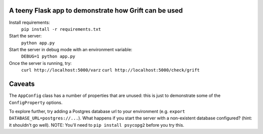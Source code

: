 A teeny Flask app to demonstrate how Grift can be used
~~~~~~~~~~~~~~~~~~~~~~~~~~~~~~~~~~~~~~~~~~~~~~~~~~~~~~

Install requirements:
    ``pip install -r requirements.txt``

Start the server:
    ``python app.py``

Start the server in debug mode with an environment variable:
    ``DEBUG=1 python app.py``

Once the server is running, try:
    ``curl http://localhost:5000/varz``
    ``curl http://localhost:5000/check/grift``


Caveats
~~~~~~~
The ``AppConfig`` class has a number of properties that are unused:
this is just to demonstrate some of the ``ConfigProperty`` options.

To explore further, try adding a Postgres database url to your environment
(e.g. ``export DATABASE_URL=postgres://...``). What happens if you start the 
server with a non-existent database configured? (hint: it shouldn't go well). 
NOTE: You'll need to ``pip install psycopg2`` before you try this.

